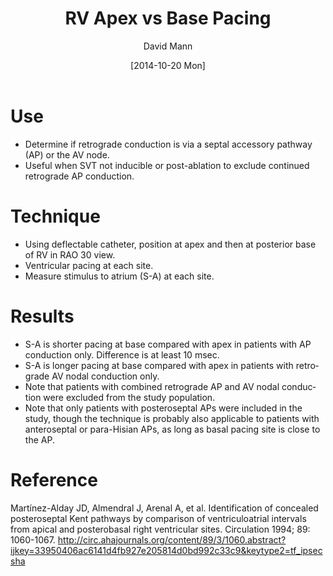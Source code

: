 #+TITLE:     RV Apex vs Base Pacing
#+AUTHOR:    David Mann
#+EMAIL:     mannd@epstudiossoftware.com
#+DATE:      [2014-10-20 Mon]
#+DESCRIPTION:
#+KEYWORDS:
#+LANGUAGE:  en
#+OPTIONS:   H:3 num:nil toc:nil \n:nil @:t ::t |:t ^:t -:t f:t *:t <:t
#+OPTIONS:   TeX:t LaTeX:t skip:nil d:nil todo:t pri:nil tags:not-in-toc
#+INFOJS_OPT: view:nil toc:nil ltoc:t mouse:underline buttons:0 path:http://orgmode.org/org-info.js
#+EXPORT_SELECT_TAGS: export
#+EXPORT_EXCLUDE_TAGS: noexport
#+LINK_UP:   
#+LINK_HOME: 
#+XSLT:
* Use
- Determine if retrograde conduction is via a septal accessory pathway (AP) or the AV node.
- Useful when SVT not inducible or post-ablation to exclude continued retrograde AP conduction.
* Technique
- Using deflectable catheter, position at apex and then at posterior base of RV in RAO 30 view.
- Ventricular pacing at each site.
- Measure stimulus to atrium (S-A) at each site.
* Results
- S-A is shorter pacing at base compared with apex in patients with AP conduction only.  Difference is at least 10 msec.
- S-A is longer pacing at base compared with apex in patients with retrograde AV nodal conduction only.
- Note that patients with combined retrograde AP and AV nodal conduction were excluded from the study population.
- Note that only patients with posteroseptal APs were included in the study, though the technique is probably also applicable to patients with anteroseptal or para-Hisian APs, as long as basal pacing site is close to the AP.
* Reference
Martínez-Alday JD, Almendral J, Arenal A, et al. Identification of concealed posteroseptal Kent pathways by comparison of ventriculoatrial intervals from apical and posterobasal right ventricular sites.
Circulation 1994; 89: 1060-1067.
http://circ.ahajournals.org/content/89/3/1060.abstract?ijkey=33950406ac6141d4fb927e205814d0bd992c33c9&keytype2=tf_ipsecsha
